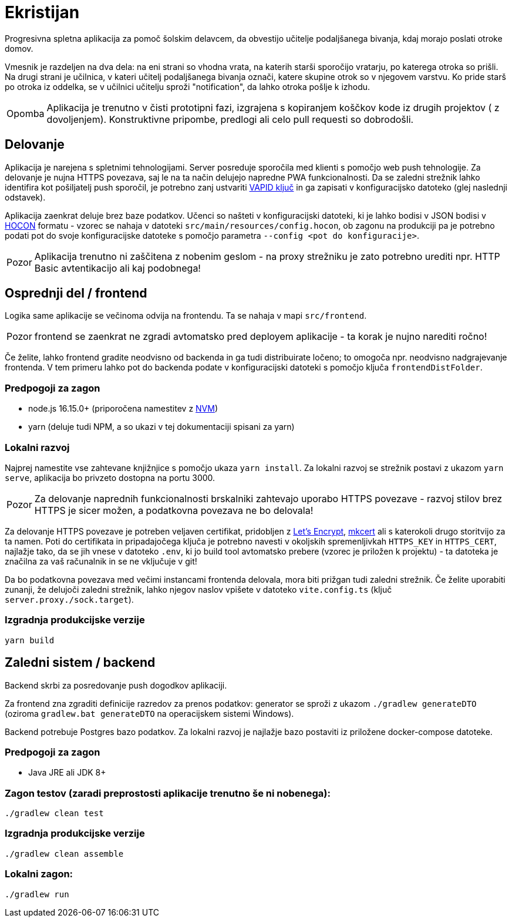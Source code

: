 :warning-caption: Pozor
:note-caption: Opomba

= Ekristijan

Progresivna spletna aplikacija za pomoč šolskim delavcem, da obvestijo učitelje podaljšanega bivanja, kdaj morajo
poslati otroke domov.

Vmesnik je razdeljen na dva dela: na eni strani so vhodna vrata, na katerih starši sporočijo vratarju, po katerega otroka so prišli.
Na drugi strani je učilnica, v kateri učitelj podaljšanega bivanja označi, katere skupine otrok so v njegovem varstvu.
Ko pride starš po otroka iz oddelka, se v učilnici učitelju sproži "notification", da lahko otroka pošlje k izhodu.

NOTE: Aplikacija je trenutno v čisti prototipni fazi, izgrajena s kopiranjem koščkov kode iz drugih projektov ( z dovoljenjem). Konstruktivne pripombe, predlogi ali celo pull requesti so dobrodošli.

== Delovanje

Aplikacija je narejena s spletnimi tehnologijami. Server posreduje sporočila med klienti s pomočjo web push tehnologije. Za delovanje je nujna HTTPS povezava, saj le na ta način delujejo napredne PWA funkcionalnosti. Da se zaledni strežnik lahko identifira kot pošiljatelj push sporočil, je potrebno zanj ustvariti https://vapidkeys.com/[VAPID ključ] in ga zapisati v konfiguracijsko datoteko (glej naslednji odstavek).

Aplikacija zaenkrat deluje brez baze podatkov. Učenci so našteti v konfiguracijski datoteki, ki je lahko
bodisi v JSON bodisi v https://github.com/lightbend/config/blob/main/HOCON.md[HOCON] formatu - vzorec se nahaja v datoteki `src/main/resources/config.hocon`, ob zagonu na produkciji pa je potrebno podati pot do svoje konfiguracijske datoteke s pomočjo parametra `--config <pot do konfiguracije>`.

WARNING: Aplikacija trenutno ni zaščitena z nobenim geslom - na proxy strežniku je zato potrebno urediti npr. HTTP Basic avtentikacijo ali kaj podobnega!

== Osprednji del / frontend

Logika same aplikacije se večinoma odvija na frontendu. Ta se nahaja v mapi `src/frontend`.

WARNING: frontend se zaenkrat ne zgradi avtomatsko pred deployem aplikacije - ta korak je nujno narediti ročno!

Če želite, lahko frontend gradite neodvisno od backenda in ga tudi distribuirate ločeno; to omogoča npr. neodvisno nadgrajevanje frontenda. V tem primeru lahko
pot do backenda podate v konfiguracijski datoteki s pomočjo ključa `frontendDistFolder`.

=== Predpogoji za zagon
 * node.js 16.15.0+ (priporočena namestitev z https://github.com/nvm-sh/nvm[NVM])
 * yarn (deluje tudi NPM, a so ukazi v tej dokumentaciji spisani za yarn)

=== Lokalni razvoj
Najprej namestite vse zahtevane knjižnjice s pomočjo ukaza `yarn install`. Za lokalni razvoj se strežnik postavi z ukazom `yarn serve`, aplikacija bo privzeto dostopna na portu 3000.

WARNING: Za delovanje naprednih funkcionalnosti brskalniki zahtevajo uporabo HTTPS povezave - razvoj stilov brez HTTPS je sicer možen, a podatkovna povezava ne bo delovala!

Za delovanje HTTPS povezave je potreben veljaven certifikat, pridobljen z https://letsencrypt.org/[Let's Encrypt], https://github.com/FiloSottile/mkcert[mkcert] ali s katerokoli drugo storitvijo za ta namen. Poti do certifikata in pripadajočega ključa je potrebno navesti v okoljskih spremenljivkah `HTTPS_KEY` in `HTTPS_CERT`, najlažje tako, da se jih vnese v datoteko `.env`, ki jo build tool avtomatsko prebere (vzorec je priložen k projektu) - ta datoteka je značilna za vaš računalnik in se ne vključuje v git!

Da bo podatkovna povezava med večimi instancami frontenda delovala, mora biti prižgan tudi zaledni strežnik. Če želite uporabiti zunanji, že delujoči zaledni strežnik, lahko njegov naslov vpišete v datoteko `vite.config.ts` (ključ `server.proxy./sock.target`).

=== Izgradnja produkcijske verzije

```
yarn build
```

== Zaledni sistem / backend

Backend skrbi za posredovanje push dogodkov aplikaciji.

Za frontend zna zgraditi definicije razredov za prenos podatkov: generator se sproži z ukazom `./gradlew generateDTO` (oziroma `gradlew.bat generateDTO` na operacijskem sistemi Windows).

Backend potrebuje Postgres bazo podatkov. Za lokalni razvoj je najlažje bazo postaviti iz priložene docker-compose datoteke.

=== Predpogoji za zagon
 * Java JRE ali JDK 8+

=== Zagon testov (zaradi preprostosti aplikacije trenutno še ni nobenega):
```
./gradlew clean test
```

=== Izgradnja produkcijske verzije
```
./gradlew clean assemble
```

=== Lokalni zagon:
```
./gradlew run
```